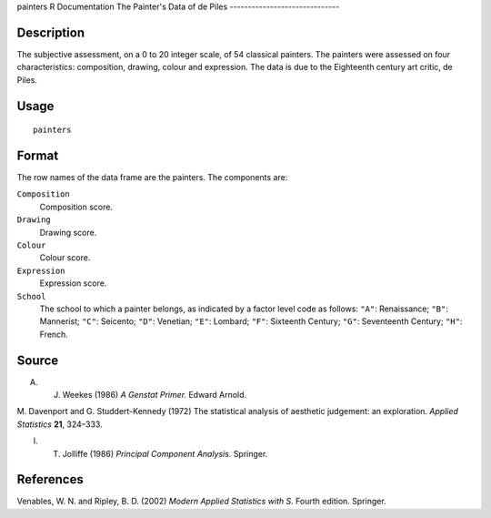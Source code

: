 painters
R Documentation
The Painter's Data of de Piles
------------------------------

Description
~~~~~~~~~~~

The subjective assessment, on a 0 to 20 integer scale, of 54
classical painters. The painters were assessed on four
characteristics: composition, drawing, colour and expression. The
data is due to the Eighteenth century art critic, de Piles.

Usage
~~~~~

::

    painters

Format
~~~~~~

The row names of the data frame are the painters. The components
are:

``Composition``
    Composition score.

``Drawing``
    Drawing score.

``Colour``
    Colour score.

``Expression``
    Expression score.

``School``
    The school to which a painter belongs, as indicated by a factor
    level code as follows: ``"A"``: Renaissance; ``"B"``: Mannerist;
    ``"C"``: Seicento; ``"D"``: Venetian; ``"E"``: Lombard; ``"F"``:
    Sixteenth Century; ``"G"``: Seventeenth Century; ``"H"``: French.


Source
~~~~~~

A. J. Weekes (1986) *A Genstat Primer.* Edward Arnold.

M. Davenport and G. Studdert-Kennedy (1972) The statistical
analysis of aesthetic judgement: an exploration.
*Applied Statistics* **21**, 324–333.

I. T. Jolliffe (1986) *Principal Component Analysis.* Springer.

References
~~~~~~~~~~

Venables, W. N. and Ripley, B. D. (2002)
*Modern Applied Statistics with S.* Fourth edition. Springer.


